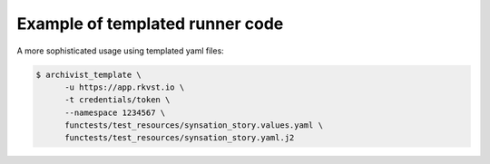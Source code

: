 .. _executing_template_demo_ref:

Example of templated runner code 
..................................

A more sophisticated usage using templated yaml files:

.. code-block:: shell

   $ archivist_template \
         -u https://app.rkvst.io \
         -t credentials/token \
         --namespace 1234567 \
         functests/test_resources/synsation_story.values.yaml \
         functests/test_resources/synsation_story.yaml.j2


